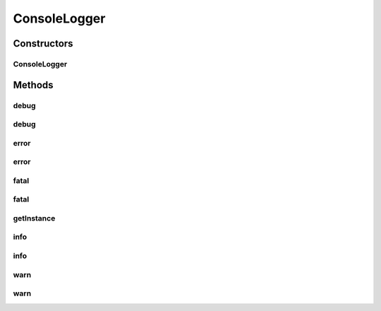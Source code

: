 .. java:import:: hk.hku.cecid.piazza.commons.module Component

.. java:import:: java.io PrintStream

ConsoleLogger
=============

.. java:package:: hk.hku.cecid.piazza.commons.util
   :noindex:

.. java:type:: public class ConsoleLogger extends Component implements Logger

   ConsoleLogger is a logger which logs messages to System.out and System.err.

   :author: Hugo Y. K. Lam

Constructors
------------
ConsoleLogger
^^^^^^^^^^^^^

.. java:constructor:: public ConsoleLogger()
   :outertype: ConsoleLogger

   Creates a new instance of ConsoleLogger.

Methods
-------
debug
^^^^^

.. java:method:: public void debug(Object msg)
   :outertype: ConsoleLogger

   **See also:** :java:ref:`hk.hku.cecid.piazza.commons.util.Logger.debug(java.lang.Object)`

debug
^^^^^

.. java:method:: public void debug(Object msg, Throwable throwable)
   :outertype: ConsoleLogger

   **See also:** :java:ref:`hk.hku.cecid.piazza.commons.util.Logger.debug(java.lang.Object,java.lang.Throwable)`

error
^^^^^

.. java:method:: public void error(Object msg)
   :outertype: ConsoleLogger

   **See also:** :java:ref:`hk.hku.cecid.piazza.commons.util.Logger.error(java.lang.Object)`

error
^^^^^

.. java:method:: public void error(Object msg, Throwable throwable)
   :outertype: ConsoleLogger

   **See also:** :java:ref:`hk.hku.cecid.piazza.commons.util.Logger.error(java.lang.Object,java.lang.Throwable)`

fatal
^^^^^

.. java:method:: public void fatal(Object msg)
   :outertype: ConsoleLogger

   **See also:** :java:ref:`hk.hku.cecid.piazza.commons.util.Logger.fatal(java.lang.Object)`

fatal
^^^^^

.. java:method:: public void fatal(Object msg, Throwable throwable)
   :outertype: ConsoleLogger

   **See also:** :java:ref:`hk.hku.cecid.piazza.commons.util.Logger.fatal(java.lang.Object,java.lang.Throwable)`

getInstance
^^^^^^^^^^^

.. java:method:: public static ConsoleLogger getInstance()
   :outertype: ConsoleLogger

   Gets the default instance.

   :return: the default instance.

info
^^^^

.. java:method:: public void info(Object msg)
   :outertype: ConsoleLogger

   **See also:** :java:ref:`hk.hku.cecid.piazza.commons.util.Logger.info(java.lang.Object)`

info
^^^^

.. java:method:: public void info(Object msg, Throwable throwable)
   :outertype: ConsoleLogger

   **See also:** :java:ref:`hk.hku.cecid.piazza.commons.util.Logger.info(java.lang.Object,java.lang.Throwable)`

warn
^^^^

.. java:method:: public void warn(Object msg)
   :outertype: ConsoleLogger

   **See also:** :java:ref:`hk.hku.cecid.piazza.commons.util.Logger.warn(java.lang.Object)`

warn
^^^^

.. java:method:: public void warn(Object msg, Throwable throwable)
   :outertype: ConsoleLogger

   **See also:** :java:ref:`hk.hku.cecid.piazza.commons.util.Logger.warn(java.lang.Object,java.lang.Throwable)`

